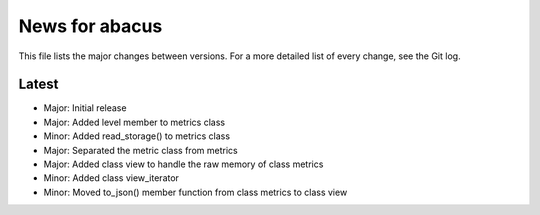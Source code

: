 News for abacus
===============

This file lists the major changes between versions. For a more detailed list of
every change, see the Git log.

Latest
------
* Major: Initial release
* Major: Added level member to metrics class
* Minor: Added read_storage() to metrics class
* Major: Separated the metric class from metrics
* Major: Added class view to handle the raw memory of class metrics
* Minor: Added class view_iterator
* Minor: Moved to_json() member function from class metrics to class view

